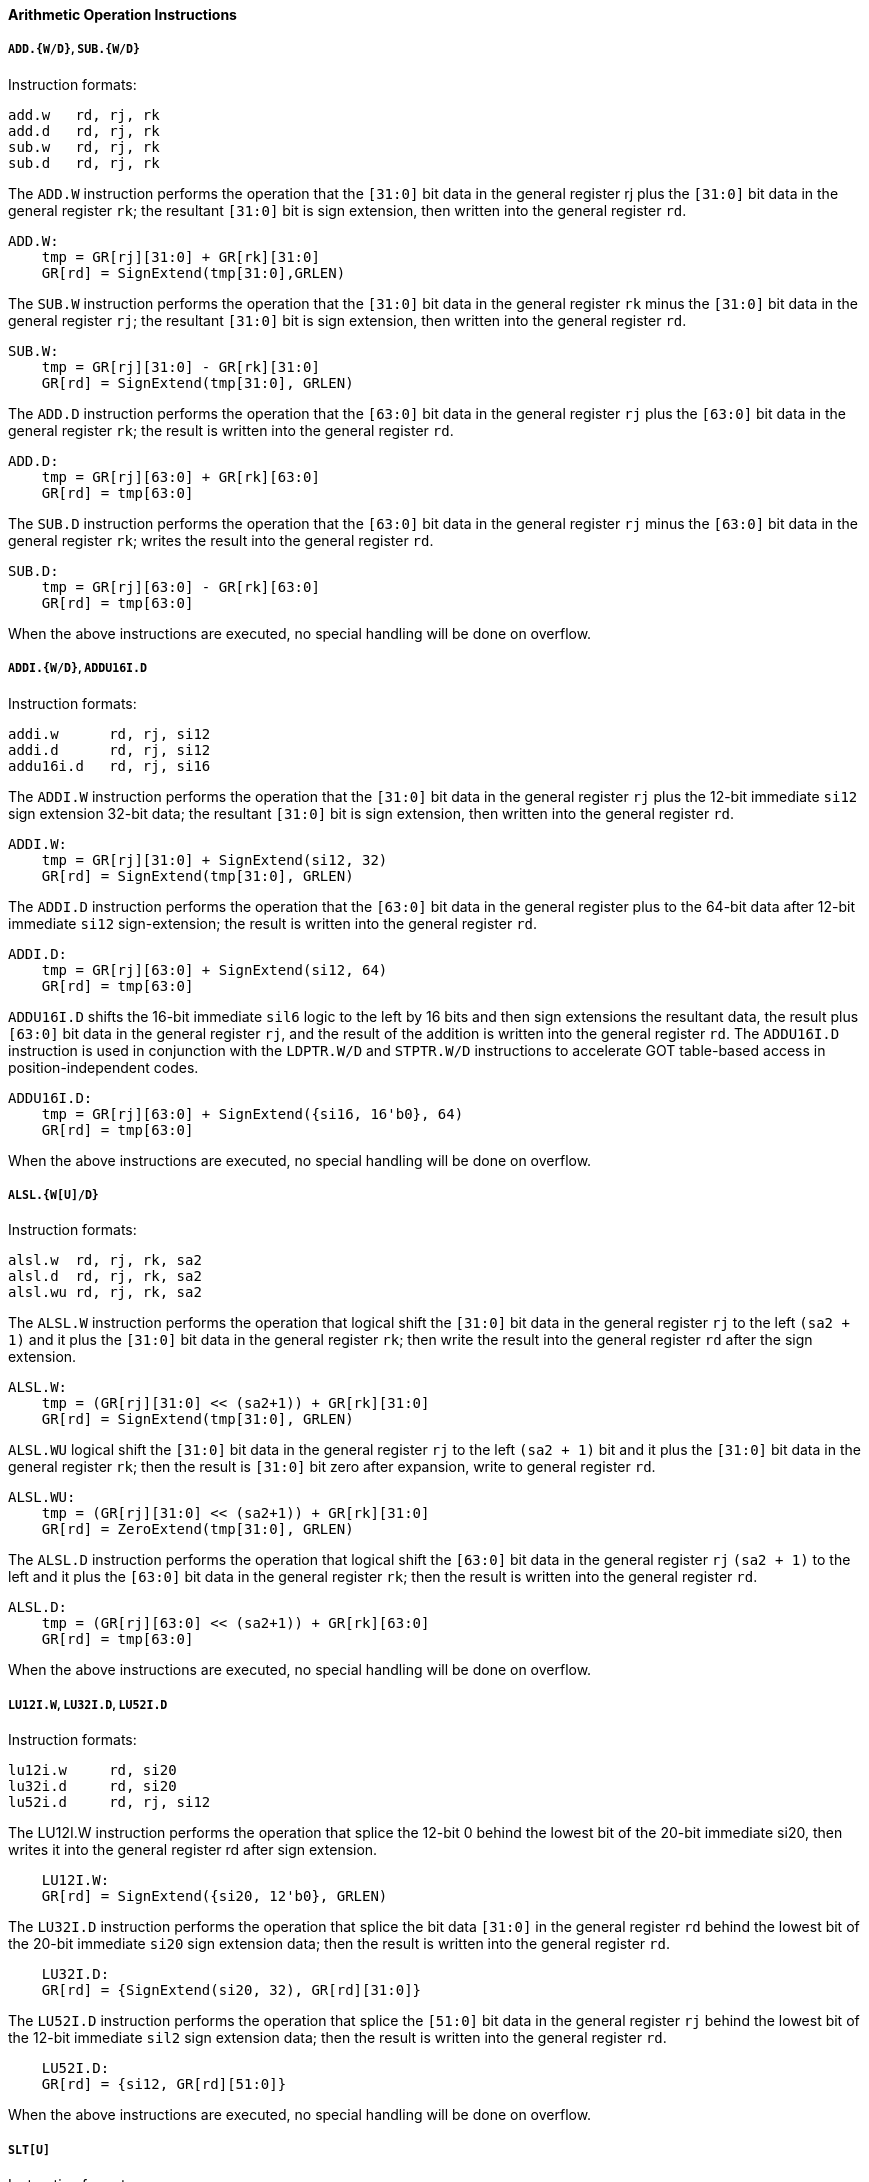 [[arithmetic-operation-instructions]]
==== Arithmetic Operation Instructions

===== `ADD.{W/D}`, `SUB.{W/D}`

Instruction formats:

[source]
----
add.w   rd, rj, rk
add.d   rd, rj, rk
sub.w   rd, rj, rk
sub.d   rd, rj, rk
----

The `ADD.W` instruction performs the operation that the `[31:0]` bit data in the general register rj plus the `[31:0]` bit data in the general register `rk`; the resultant `[31:0]` bit is sign extension, then written into the general register `rd`.

[source]
----
ADD.W:
    tmp = GR[rj][31:0] + GR[rk][31:0]
    GR[rd] = SignExtend(tmp[31:0],GRLEN)
----

The `SUB.W` instruction performs the operation that the `[31:0]` bit data in the general register `rk` minus the `[31:0]` bit data in the general register `rj`; the resultant `[31:0]` bit is sign extension, then written into the general register `rd`.

[source]
----
SUB.W:
    tmp = GR[rj][31:0] - GR[rk][31:0]
    GR[rd] = SignExtend(tmp[31:0], GRLEN)
----

The `ADD.D` instruction performs the operation that the `[63:0]` bit data in the general register `rj` plus the `[63:0]` bit data in the general register `rk`; the result is written into the general register `rd`.

[source]
----
ADD.D:
    tmp = GR[rj][63:0] + GR[rk][63:0]
    GR[rd] = tmp[63:0]
----

The `SUB.D` instruction performs the operation that the `[63:0]` bit data in the general register `rj` minus the `[63:0]` bit data in the general register `rk`; writes the result into the general register `rd`.

[source]
----
SUB.D:
    tmp = GR[rj][63:0] - GR[rk][63:0]
    GR[rd] = tmp[63:0]
----

When the above instructions are executed, no special handling will be done on overflow.

===== `ADDI.{W/D}`, `ADDU16I.D`

Instruction formats:

[source]
----
addi.w      rd, rj, si12
addi.d      rd, rj, si12
addu16i.d   rd, rj, si16
----

The `ADDI.W` instruction performs the operation that the `[31:0]` bit data in the general register `rj` plus the 12-bit immediate `si12` sign extension 32-bit data; the resultant `[31:0]` bit is sign extension, then written into the general register `rd`.

[source]
----
ADDI.W:
    tmp = GR[rj][31:0] + SignExtend(si12, 32)
    GR[rd] = SignExtend(tmp[31:0], GRLEN)
----

The `ADDI.D` instruction performs the operation that the `[63:0]` bit data in the general register plus to the 64-bit data after 12-bit immediate `si12` sign-extension; the result is written into the general register `rd`.

[source]
----
ADDI.D:
    tmp = GR[rj][63:0] + SignExtend(si12, 64)
    GR[rd] = tmp[63:0]
----

`ADDU16I.D` shifts the 16-bit immediate `sil6` logic to the left by 16 bits and then sign extensions the resultant data, the result plus `[63:0]` bit data in the general register `rj`, and the result of the addition is written into the general register `rd`.
The `ADDU16I.D` instruction is used in conjunction with the `LDPTR.W/D` and `STPTR.W/D` instructions to accelerate GOT table-based access in position-independent codes.

[source]
----
ADDU16I.D:
    tmp = GR[rj][63:0] + SignExtend({si16, 16'b0}, 64)
    GR[rd] = tmp[63:0]
----

When the above instructions are executed, no special handling will be done on overflow.

===== `ALSL.{W[U]/D}`

Instruction formats:

[source]
----
alsl.w  rd, rj, rk, sa2
alsl.d  rd, rj, rk, sa2
alsl.wu rd, rj, rk, sa2
----

The `ALSL.W` instruction performs the operation that logical shift the `[31:0]` bit data in the general register `rj` to the left `(sa2 + 1)` and it plus the `[31:0]` bit data in the general register `rk`; then write the result into the general register `rd` after the sign extension.

[source]
----
ALSL.W:
    tmp = (GR[rj][31:0] << (sa2+1)) + GR[rk][31:0]
    GR[rd] = SignExtend(tmp[31:0], GRLEN)
----

`ALSL.WU` logical shift the `[31:0]` bit data in the general register `rj` to the left `(sa2 + 1)` bit and it plus the `[31:0]` bit data in the general register `rk`; then the result is `[31:0]` bit zero after expansion, write to general register `rd`.

[source]
----
ALSL.WU:
    tmp = (GR[rj][31:0] << (sa2+1)) + GR[rk][31:0]
    GR[rd] = ZeroExtend(tmp[31:0], GRLEN)
----

The `ALSL.D` instruction performs the operation that logical shift the `[63:0]` bit data in the general register `rj` `(sa2 + 1)` to the left and it plus the `[63:0]` bit data in the general register `rk`; then the result is written into the general register `rd`.

[source]
----
ALSL.D:
    tmp = (GR[rj][63:0] << (sa2+1)) + GR[rk][63:0]
    GR[rd] = tmp[63:0]
----

When the above instructions are executed, no special handling will be done on overflow.

===== `LU12I.W`, `LU32I.D`, `LU52I.D`

Instruction formats:

[source]
----
lu12i.w     rd, si20
lu32i.d     rd, si20
lu52i.d     rd, rj, si12
----

The LU12I.W instruction performs the operation that splice the 12-bit 0 behind the lowest bit of the 20-bit immediate si20, then writes it into the general register rd after sign extension.

[source]
----
    LU12I.W:
    GR[rd] = SignExtend({si20, 12'b0}, GRLEN)
----

The `LU32I.D` instruction performs the operation that splice the bit data `[31:0]` in the general register `rd` behind the lowest bit of the 20-bit immediate `si20` sign extension data; then the result is written into the general register `rd`.

[source]
----
    LU32I.D:
    GR[rd] = {SignExtend(si20, 32), GR[rd][31:0]}
----

The `LU52I.D` instruction performs the operation that splice the `[51:0]` bit data in the general register `rj` behind the lowest bit of the 12-bit immediate `sil2` sign extension data; then the result is written into the general register `rd`.

[source]
----
    LU52I.D:
    GR[rd] = {si12, GR[rd][51:0]}
----

When the above instructions are executed, no special handling will be done on overflow.

===== `SLT[U]`

Instruction formats:

[source]
----
    slt     rd, rj, rk
    sltu    rd, rj, rk
----

The `SLT` instruction performs the operation that compares the data in the general register `rj` with the data in the general register `rk` as signed integers.
If the former is smaller than the latter, the value of the general register `rd` is set to `1`, otherwise it is set to `0`.

[source]
----
SLT:
    GR[rd] = (signed(GR[rj]) < signed(GR[rk])) ? 1 : 0
----

The `SLTU` instruction performs the operation that compares the data in the general register `rj` with the data in the general register `rk` as unsigned integers.
If the former is less than the latter, the value of the general register `rd` is set to `1`, otherwise it is set to `0`.

[source]
----
SLTU:
    GR[rd] = (unsigned(GR[rj]) < unsigned(GR[rk])) ? 1 : 0
----

The data length compared by `SLT` and `SLTU` is consistent with the length of the general register of the executing machine.

===== `SLT[U]I`

Instruction formats:

[source]
----
slti    rd, rj, si12
sltui   rd, rj, si12
----

The `SLTI` instruction performs the operation that compares the data in the general register `rj` and the 12-bit immediate `sil2` sign extension data as a signed integer for size comparison.
If the former is smaller than the latter, the value of the general register `rd` is set to `1`, otherwise it is set to `0`.

[source]
----
SLTI:
    tmp = SignExtend(si12, GRLEN)
    GR[rd] = (signed(GR[rj]) < signed(tmp)) ? 1 : 0
----

The `SLTUI` instruction performs the operation that compares the data in the general register `rj` and the 12-bit immediate `sil2` sign extension data as an unsigned integer for size comparison.
If the former is smaller than the latter, the value of the general register `rd` is set to `1`, otherwise it is set to `0`.

[source]
----
SLTUI:
    tmp = SignExtend(si12, GRLEN)
    GR[rd] = (unsigned(GR[rj]) < unsigned(tmp)) ? 1 : 0
----

The data length compared by `SLTI` and `SLTUI` is consistent with the length of the general register of the executing machine.
Note that for `SLTUI` instructions, immediate data is still sign extended.

===== `PCADDI`, `PCADDU121`, `PCADDU18l`, `PCALAU12I`

Instruction formats:

[source]
----
pcaddi      rd, si20
pcaddu12i   rd, si20
pcaddu18i   rd, si20
pcalau12i   rd, si20
----

The `PCADDI` instruction performs the operation that splice the `2` bit `0` behind the lowest bit of the 20-bit immediate data `si20` and sign extension, the resultant data plus the `PC` of the instruction; then the result of the addition is written into the general register `rd`.

[source]
----
PCADDI:
    GR[rd]= PC + SignExtend({si20, 2'b0}, GRLEN)
----

The `PCADDU12I` instruction performs the operation that splice the 12-bit `0` behind the lowest bit of the 20-bit immediate data `si20` and signs extension, the resultant data plus the `PC` of the instruction; then the result of the addition is written into the general register `rd`.

[source]
----
PCADDU12I:
    GR[rd] = PC + SignExtend({si20, 12'b0}, GRLEN)
----

The `PCADDU18I` instruction performs the operation that splice the 18-bit `0` behind the lowest bit of the 20-bit immediate `si20` and signs extension, the resultant data plus the `PC` of the instruction; then the result of the addition is written into the general register `rd`.

[source]
----
PCADDU18I:
    GR[rd] = PC + SignExtend({si20, 18'b0}, GRLEN)
----

The `PCALAU12I` instruction performs the operation that splice the 12-bit `0` behind the lowest bit of the 20-bit immediate data `si20` and sign extension; the resultant data plus the `PC` of the instruction; then the lowest 12 bits of the addition result are erased and written into the general register `rd`.

[source]
----
PCALAU12I:
    tmp = PC + SignExtend({si20, 12'b0}, GRLEN)
    GR[rd] = {tmp[GRLEN-1:12], 12'b0}
----

The data length of the above instruction operation is consistent with the length of the general register of the executed machine.

===== `AND`, `OR`, `NOR`, `XOR`, `ANDN`, `ORN`

Instruction formats:

[source]
----
and     rd, rj, rk
or      rd, rj, rk
nor     rd, rj, rk
xor     rd, rj, rk
andn    rd, rj, rk
orn     rd, rj, rk
----

The `AND` instruction performs the bitwise AND operation between the data in the general register `rj` and the data in the general register `rk`; then the result is written into the general register `rd`.

[source]
----
AND:
    GR[rd] = GR[rj] & GR[rk]
----

The `OR` instruction performs the bitwise OR operation between the data in the general register `rj` and the data in the general register `rk`; then the result is written into the general register `rd`.

[source]
----
OR:
    GR[rd] = GR[rj] | GR[rk]
----

The `NOR` instruction performs the bitwise OR operation between the data in the general register `rj` and the data in the general register `rk`; then the result is written into the general register `rd`.

[source]
----
NOR:
    GR[rd] = ~(GR[rj] | GR[rk])
----

The `XOR` instruction performs the bitwise XOR operation between the data in the general register `rj` and the data in the general register `rk`; then the result is written into the general register `rd`.

[source]
----
XOR:
    GR[rd] = GR[rj] ^ GR[rk]
----

The `ANDN` instruction performs the operation that reverses the data in the general register `rk` bit by bit, then performs the bitwise AND operation with the data in the general register `rk` and the data in the general register `rj`; then the result is written into the general register `rd`.

[source]
----
ANDN:
    GR[rd] = GR[rj] & (~GR[rk])
----

The `ORN` instruction performs the operation that reverses the data in the general register `rk` bit by bit, then performs a bitwise OR operation with the data in the general register `rk` and the data in the general register `rj`, and the result is written into the general register `rd`.

[source]
----
ORN:
    GR[rd] = GR[rj] | (~GR[rk])
----

The data length of the above instruction operation is consistent with the length of the general register of the executed machine.

===== `ANDI`, `ORI`, `XORI`

Instruction formats:

[source]
----
andi    rd, rj, ui12
ori     rd, rj, ui12
xori    rd, rj, ui12
----

The `ANDI` instruction performs the bitwise AND operation between the data in the general register `rj` and the 12-bit immediate zero extension data; then the result is written into the general register `rd`.

[source]
----
ANDI:
    GR[rd] = GR[rj] & ZeroExtend(ui12, GRLEN)
----

The `ORI` instruction performs the bitwise OR operation between the data in the general register `rj` and the 12-bit immediate zero extension data; then the result is written into the general register `rd`.

[source]
----
ORI:
    GR[rd] = GR[rj] | ZeroExtend(ui12, GRLEN)
----

The `XORI` instruction performs the bitwise XOR operation between the data in the general register `rj` and the 12-bit immediate zero extension data; then the result is written into the general register `rd`.

[source]
----
XORI:
    GR[rd] = GR[rj] ^ ZeroExtend(ui12, GRLEN)
----

The data length of the above instruction operation is consistent with the length of the general register of the executed machine.

===== `NOP`

The `NOP` instruction is an alias for the instruction `andi r0, r0, 0`.
Its function is only to occupy the 4-byte instruction code position and increase the `PC` by `4`, except that it will not change any other software-visible processor state.

===== `MUL.{W/D}`, `MULH`, `{W[U]/D[U]}`

Instruction formats:

[source]
----
mul.w       rd, rj, rk
mulh.w      rd, rj, rk
mulh.wu     rd, rj, rk
mul.d       rd, rj, rk
mulh.d      rd, rj, rk
mulh.du     rd, rj, rk
----

The `MUL.W` instruction performs the operation that multiplies the `[31:0]` bit data in the general register `rj` with the `[31:0]` bit data in the general register `rk`, the result of the multiplication `[31:0]` bit data is signed and written into the general register `rd`.

[source]
----
MUL.W:
    product = signed(GR[rj][31:0]) * signed(GR[rk][31:0])
    GR[rd] = SignExtend(product[31:0], GRLEN)
----

The `MULH.W` instruction performs the operation that multiplies the `[31:0]` bit data in the general register `rj` with the `[31:0]` bit data in the general register `rk` as a signed number, the result of the multiplication `[63:32]` bit data is sign extension and written into the general register `rd`.

[source]
----
MULH.W:
    product = signed(GR[rj][31:0]) * signed(GR[rk][31:0])
    GR[rd] = SignExtend(product[63:32], GRLEN)
----

The `MULH.WU` instruction performs the operation that multiplies the `[31:0]` bit data in the general register `rj` with the `[31:0]` bit data in the general register `rk` as unsigned numbers, the result of the multiplication `[63:32]` bit data is sign extension and written into the general register `rd`.

[source]
----
MULH.WU:
    product = unsigned(GR[rj][31:0]) * unsigned(GR[rk][31:0])
    GR[rd] = SignExtend(product[63:32], GRLEN)
----

The `MUL.D` instruction performs the operation that multiplies the `[63:0]` bit data in the general register `rj` with the `[63:0]` bit data in the general register `rk`, the result of the multiplication `[63:0]` bit data and written into the general register `rd`.

[source]
----
MUL.D:
    product = signed(GR[rj][63:0]) * signed(GR[rk][63:0])
    GR[rd] = product[63:0]
----

The `MULH.D` instruction performs the operation that multiplies the `[63:0]` bit data in the general register `rj` with the `[63:0]` bit data in the general register `rk` as a signed number, the result of the multiplication `[127:64]` bit data and written into the general register `rd`.

[source]
----
MULH.D:
    product = signed(GR[rj][63:0]) * signed(GR[rk][63:0])
    GR[rd] = product[127:64]
----

The `MULH.DU` instruction performs the operation that multiplies the `[63:0]` bit data in the general register `rj` and the `[63:0]` bit data in the general register `rk` as unsigned numbers, the result of the multiplication `[127:64]` bit data and written into the general register `rd`.

[source]
----
MULH.DU:
    product = unsigned(GR[rj][63:0]) * unsigned(GR[rk][63:0])
    GR[rd] = product[127:64]
----

===== `MULW.D.W[U]`

Instruction formats:

[source]
----
    mulw.d.w    rd, rj, rk
    mulw.d.wu   rd, rj, rk
----

The `MULW.D.W` instruction performs the operation that multiplies the `[31:0]` bit data in the general register `rj` with the `[31:0]` bit data in the general register `rk` as a signed number, and the 64-bit product result is written into the general register `rd`.

[source]
----
MULW.D.W:
    product = signed(GR[rj][31:0]) * signed(GR[rk][31:0])
    GR[rd] = product[63:0]
----

The `MULW.D.WU` instruction performs the operation that multiplies the `[31:0]` bit data in the general register `rj` with the `[31:0]` bit data in the general register `rk` as unsigned numbers, and writes the 64-bit product result into the general register `rd`.

[source]
----
MULW.D.WU:
    product = unsigned(GR[rj][31:0]) * unsigned(GR[rk][31:0])
    GR[rd] = product[63:0]
----

===== `DIV.{W[U]/D[U]}`, `MOD.{W[U]/D[U]}`

Instruction formats:

[source]
----
div.w       rd, rj, rk
mod.w       rd, rj, rk
div.wu      rd, rj, rk
mod.wu      rd, rj, rk
div.d       rd, rj, rk
mod.d       rd, rj, rk
div.du      rd, rj, rk
mod.du      rd, rj, rk
----

The `DIV.W` and `DIV.WU` instruction performs the operation that divide the `[31:0]` bit data in the general register `rj` by the `[31:0]` bit data in the general register `rk`, and the resulting quotient is sign extension and written into the general register `rd`.

[source]
----
DIV.W:
    quotient = signed(GR[rj][31:0]) / signed(GR[rk][31:0])
    GR[rd] = SignExtend(quotient[31:0], GRLEN)

DIV.WU:
    quotient = unsigned(GR[rj][31:0]) / unsigned(GR[rk][31:0])
    GR[rd] = SignExtend(quotient[31:0], GRLEN)
----

The `MOD.W` and `MOD.WU` instruction performs the operation that divide the `[31:0]` bit data in the general register `rj` by the `[31:0]` bit data in the general register `rk`, and the resulting remainder is sign extension and written into the general register `rd`.

[source]
----
MOD.W:
    remainder = signed(GR[rj][31:0]) % signed(GR[rk][31:0])
    GR[rd] = SignExtend(remainder[31:0], GRLEN)

MOD.WU:
    remainder = unsigned(GR[rj][31:0]) % unsigned(GR[rk][31:0])
    GR[rd] = SignExtend(remainder[31:0], GRLEN)
----

The `DIV.D` and `DIV.DU` instruction performs the operation that divide the `[63:0]` bit data in the general register `rj` by the `[63:0]` bit data in the general register `rk`, and the resulting quotient sign extension and written into the general register `rd`.

[source]
----
DIV.D:
    GR[rd] = signed(GR[rj][63:0]) / signed(GR[rk][63:0])

DIV.DU:
    GR[rd] = unsigned(GR[rj][63:0]) / unsigned(GR[rk][63:0])
----

The `MOD.D` and `MOD.DU` instruction performs the operation that divide the `[63:0]` bit data in the general register `rj` by the `[63:0]` bit data in the general register `rk`, and the resulting remainder is sign extension and written into the general register `rd`.

[source]
----
MOD.D:
    GR[rd] = signed(GR[rj][63:0]) % signed(GR[rk][63:0])

MOD.DU:
    GR[rd] = unsigned(GR[rj][63:0]) % unsigned(GR[rk][63:0])
----

When `DIV.W`, `MOD.W`, `DIV.D` and `MOD.D` perform division operations, the operands are all regarded as signed numbers.
When `DIV.WU`, `M0D.WU`, `DIV.DU` and `MOD.DU` perform division operations, the source operands are all regarded as unsigned numbers.

Each pair of instructions for finding the quotient/remainder satisfies the result of `DIV.W`/`MOD.W`, `DIV.WU`/`MOD.WU`, `DIV.D`/`MOD.D`, `DIV.DU`/`MOD.DU`, the remainder and the dividend The sign is consistent and the absolute value of the remainder is less than the absolute value of the divisor.

When the divisor is `0`, the result can be any value, but no exception will be triggered.
